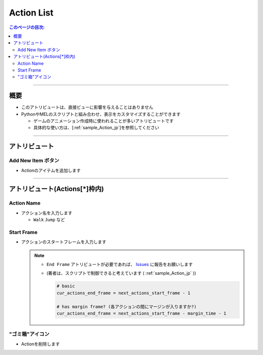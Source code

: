 .. _attr_Action_jp:

Action List
###########


.. contents:: このページの目次:
   :depth: 3
   :local:

++++


概要
*****

* このアトリビュートは、直接ビューに影響を与えることはありません
* PythonやMELのスクリプトと組み合わせ、表示をカスタマイズすることができます

  * ゲームのアニメーション作成時に使われることが多いアトリビュートです
  * 具体的な使い方は、[:ref:`sample_Action_jp`]を参照してください


++++


アトリビュート
**************

.. figure:: ../../_images/actionAttr1.png
   :alt: actionAttr1


Add New Item ボタン
===================

* Actionのアイテムを追加します

++++


アトリビュート(Actions[*]枠内)
******************************

.. figure:: ../../_images/actionAttr2.png
   :alt: actionAttr2


Action Name
===========

* アクション名を入力します

  * ``Walk`` ``Jump`` など

Start Frame
===========

* アクションのスタートフレームを入力します

  .. note::
     * ``End Frame`` アトリビュートが必要であれば、 `Issues`_ に報告をお願いします
     * (著者は、スクリプトで制御できると考えています ( :ref:`sample_Action_jp` ))

       .. code-block:: python

          # basic
          cur_actions_end_frame = next_actions_start_frame - 1

          # has margin frame? (各アクションの間にマージンが入りますか?)
          cur_actions_end_frame = next_actions_start_frame - margin_time - 1



"ゴミ箱"アイコン
================

* Actionを削除します


.. _Issues: https://github.com/PluginMania/RenderOverrideMaya/issues

